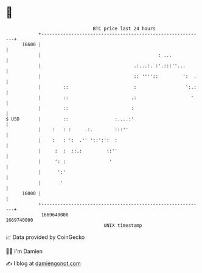 * 👋

#+begin_example
                                   BTC price last 24 hours                    
               +------------------------------------------------------------+ 
         16600 |                                                            | 
               |                                           : ...            | 
               |                                  .:...:. :'.:::''...       | 
               |                                  :: ''''::         ':  .   | 
               |        ::                        :                  ':.:   | 
               |        ::                       .:                    '    | 
               |        ::                       :                          | 
   $ USD       |        ::                 :....:'                          | 
               |    :   : :     .:.        :::''                            | 
               |    :   : ':  .'' '::':':  :                                | 
               |     :  :  ::.:         ::''                                | 
               |     ': :                '                                  | 
               |      ':'                                                   | 
               |       '                                                    | 
         16000 |                                                            | 
               +------------------------------------------------------------+ 
                1669640000                                        1669740000  
                                       UNIX timestamp                         
#+end_example
📈 Data provided by CoinGecko

🧑‍💻 I'm Damien

✍️ I blog at [[https://www.damiengonot.com][damiengonot.com]]
